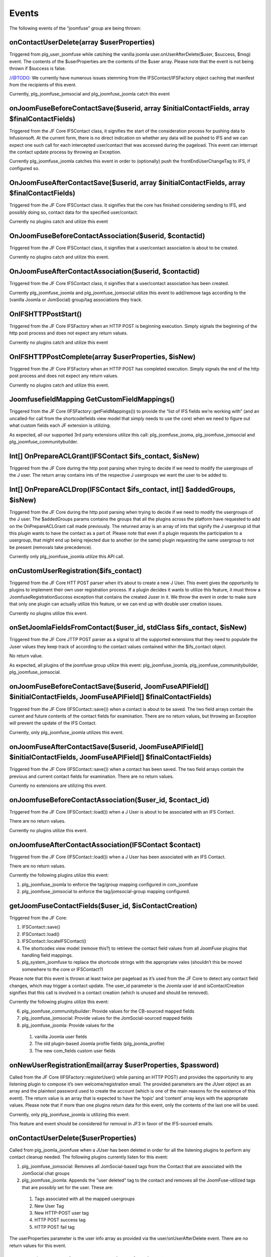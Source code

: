 Events
======

The following events of the “joomfuse” group are being thrown:

onContactUserDelete(array $userProperties)  
------------------------------------------

Triggered from plg_user_joomfuse while catching the vanilla joomla user.onUserAfterDelete($user, $success, $msg) event. The contents of the $userProperties are the contents of the $user array. Please note that the event is not being thrown if $success is false. 

//@TODO: We currently have numerous issues stemming from the IFSContact/IFSFactory object caching that manifest from the recipients of this event.

Currently, plg_joomfuse_jomsocial and plg_joomfuse_joomla catch this event

onJoomFuseBeforeContactSave($userid, array $initialContactFields, array $finalContactFields)
--------------------------------------------------------------------------------------------

Triggered from the JF Core IFSContact class, it signifies the start of the consideration process for pushing data to Infusionsoft. At the current form, there is no direct indication on whether any data will be pushed to IFS and we can expect one such call for each intercepted user/contact that was accessed during the pageload. This event can interrupt the contact update process by throwing an Exception.

Currently plg_joomfuse_joomla catches this event in order to (optionally) push the frontEndUserChangeTag to IFS, if configured so.

OnJoomFuseAfterContactSave($userid, array $initialContactFields, array $finalContactFields)
-------------------------------------------------------------------------------------------

Triggered from the JF Core IFSContact class. It signifies that the core has finished considering sending to IFS, and possibly doing so, contact data for the specified user/contact.

Currently no plugins catch and utilize this event

OnJoomFuseBeforeContactAssociation($userid, $contactid)
-------------------------------------------------------

Triggered from the JF Core IFSContact class, it signifies that a user/contact association is about to be created.

Currently no plugins catch and utilize this event.

OnJoomFuseAfterContactAssociation($userid, $contactid)
------------------------------------------------------

Triggered from the JF Core IFSContact class, it signifies that a user/contact association has been created.

Currently plg_joomfuse_joomla and plg_joomfuse_jomsocial utilize this event to add/remove tags according to the (vanilla Joomla or JomSocial) group/tag associations they track.

OnIFSHTTPPostStart()
--------------------

Triggered from the JF Core IFSFactory when an HTTP POST is beginning execution. Simply signals the beginning of the http post process and does not expect any return values.

Currently no plugins catch and utilize this event

OnIFSHTTPPostComplete(array $userProperties, $isNew)
----------------------------------------------------

Triggered from the JF Core IFSFactory when an HTTP POST has completed execution. Simply signals the end of the http post process and does not expect any return values.

Currently no plugins catch and utilize this event.

JoomfusefieldMapping GetCustomFieldMappings()
---------------------------------------------

Triggered from the JF Core (IFSFactory::getFieldMappings()) to provide the “list of IFS fields we’re working with” (and an uncalled-for call from the shortcodefields view model that simply needs to use the core) when we need to figure out what custom fields each JF extension is utilizing. 

As expected, all our supported 3rd party extensions utilize this call:  plg_joomfuse_jooma, plg_joomfuse_jomsocial and plg_joomfuse_communitybuilder.

Int[] OnPrepareACLGrant(IFSContact $ifs_contact, $isNew)
--------------------------------------------------------

Triggered from the JF Core during the http post parsing when trying to decide if we need to modify the usergroups of the J user. The return array contains ints of the respective J usergroups we want the user to be added to.

Int[] OnPrepareACLDrop(IFSContact $ifs_contact, int[] $addedGroups, $isNew)
---------------------------------------------------------------------------

Triggered from the JF Core during the http post parsing when trying to decide if we need to modify the usergroups of the J user. The $addedGroups params contains the groups that all the plugins across the platform have requested to add on the OnPrepareACLGrant call made previously. The returned array is an array of ints that signify the J usergroup id that this plugin wants to have the contact as a part of. Please note that even if a plugin requests the participation to a usergroup, that might end up being rejected due to another (or the same) plugin requesting the same usergroup to not be present (removals take precedence). 

Currently only plg_joomfuse_joomla utilize this API call.

onCustomUserRegistration($ifs_contact)
--------------------------------------

Triggered from the JF Core HTT POST parser when it’s about to create a new J User. This event gives the opportunity to plugins to implement their own user registration process. If a plugin decides it wants to utilize this feature, it must throw a JoomfuseRegistrationSuccess exception that contains the created Juser in it. We throw the event in order to make sure that only one plugin can actually utilize this feature, or we can end up with double user creation issues. 

Currently no plugins  utilize this event.

onSetJoomlaFieldsFromContact($user_id, stdClass $ifs_contact, $isNew)
---------------------------------------------------------------------

Triggered from the JF Core JTTP POST parser as a signal to all the supported extensions that they need to populate the Juser values they keep track of according to the contact values contained within the $ifs_contact object. 

No return value. 

As expected, all plugins of the joomfuse group utilize this event: plg_joomfuse_joomla, plg_joomfuse_communitybuilder, plg_joomfuse_jomsocial.

onJoomFuseBeforeContactSave($userid, JoomFuseAPIField[] $initialContactFields, JoomFuseAPIField[] $finalContactFields)
----------------------------------------------------------------------------------------------------------------------

Triggered from the JF Core (IFSContact::save()) when a contact is about to be saved. The two field arrays contain the current and future contents of the contact fields for examination. There are no return values, but throwing an Exception will prevent the update of the IFS Contact. 

Currently, only plg_joomfuse_joomla utilizes this event.

onJoomFuseAfterContactSave($userid, JoomFuseAPIField[] $initialContactFields, JoomFuseAPIField[] $finalContactFields)
---------------------------------------------------------------------------------------------------------------------

Triggered from the JF Core (IFSContact::save()) when a contact has been saved. The two field arrays contain the previous and current contact fields for examination. There are no return values. 

Currently no extensions are utilizing this event.

onJoomfuseBeforeContactAssociation($user_id, $contact_id)
---------------------------------------------------------

Triggered from the JF Core (IFSContact::load()) when a J User is about to be associated with an IFS Contact. 

There are no return values. 

Currently no plugins utilize this event.

onJoomfuseAfterContactAssociation(IFSContact $contact)
------------------------------------------------------

Triggered from the JF Core (IFSContact::load()) when a J User has been associated with an IFS Contact. 

There are no return values. 

Currently the following plugins utilize this event:

1. plg_joomfuse_joomla to enforce the tag/group mapping configured in com_joomfuse

2. plg_joomfuse_jomsocial to enforce the tag/jomsocial-group mapping configured.

getJoomFuseContactFields($user_id, $isContactCreation)
------------------------------------------------------

Triggered from the JF Core:

1. IFSContact::save()

2. IFSContact::load()

3. IFSContact::locateIFSContact()

4. The shortcodes view model (remove this?) to retrieve the contact field values from all JoomFuse plugins that handling field mappings. 

5. plg_system_joomfuse to replace the shortcode strings with the appropriate vales (shouldn’t this be moved somewhere to the core or IFSContact?)

Please note that this event is thrown at least twice per pageload as it’s used from the JF Core to detect any contact field changes, which may trigger a contact update. The user_id parameter is the Joomla user id and isContactCreation signifies that this call is involved in a contact creation (which is unused and should be removed). 

Currently the following plugins utilize this event:

6. plg_joomfuse_communitybuilder: Provide values for the CB-sourced mapped fields

7. plg_joomfuse_jomsocial: Provide values for the JomSocial-sourced mapped fields

8. plg_joomfuse_joomla: Provide values for the 
  
 1. vanilla Joomla user fields
  
 2. The old plugin-based Joomla profile fields (plg_joomla_profile) 
  
 3. The new com_fields custom user fields

onNewUserRegistrationEmail(array $userProperties, $password)
------------------------------------------------------------

Called from the JF Core (IFSFactory::registerUser() while parsing an HTTP POST) and provides the opportunity to any listening plugin to compose it’s own welcome/registration email. The provided parameters are the JUser object as an array and the plaintext password used to create the account (which is one of the main reasons for the existence of this event). The return value is an array that is expected to have the ‘topic’ and ‘content’ array keys with the appropriate values. Please note that if more than one plugins return data for this event, only the contents of the last one will be used. 

Currently, only plg_joomfuse_joomla is utilizing this event. 

This feature and event should be considered for removal in JF3 in favor of the IFS-sourced emails.

onContactUserDelete($userProperties)
------------------------------------

Called from plg_joomla_joomfuse when a JUser has been deleted in order for all the listening plugins to perform any contact cleanup needed. The following plugins currently listen for this event:

1. plg_joomfuse_jomsocial: Removes all JomSocial-based tags from the Contact that are associated with the JomSocial chat groups

2. plg_joomfuse_joomla: Appends the “user deleted” tag to the contact and removes all the JoomFuse-utilized tags that are possibly set for the user. These are:
  
 1. Tags associated with all the mapped usergroups

 2. New User Tag

 3. New HTTP-POST user tag
  
 4. HTTP POST success tag
  
 5. HTTP POST fail tag
           
The userProperties parameter is the user info array as provided via the user/onUserAfterDelete event. There are no return values for this event.

onJoomfuseCron($handler, JRegistry $registry)
---------------------------------------------

Triggered via the JFCore (IFSFactory::cronCheck()) which sends to all listening plugins any cron task that should now execute. The handler param contains the identifier of the plugin responsible to handle this call and the data that contains all data pertaining the execution of the task in a JRegistry object. 

Currently only plg_joomfuse_jfportal utilizes this event in order to:

1. Run the actionsets associated with the “this contacts subscription cancellation is complete”    event.

2. Achieve the goals associated with the “this contacts subscription cancellation is complete” event.
